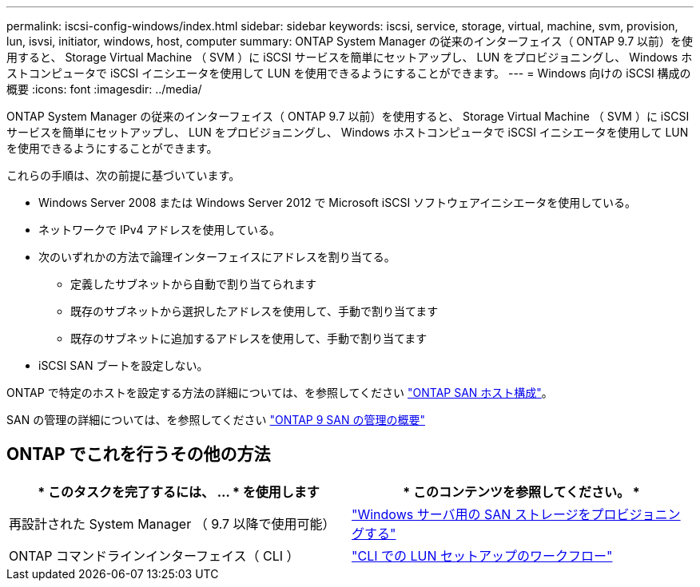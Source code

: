 ---
permalink: iscsi-config-windows/index.html 
sidebar: sidebar 
keywords: iscsi, service, storage, virtual, machine, svm, provision, lun, isvsi, initiator, windows, host, computer 
summary: ONTAP System Manager の従来のインターフェイス（ ONTAP 9.7 以前）を使用すると、 Storage Virtual Machine （ SVM ）に iSCSI サービスを簡単にセットアップし、 LUN をプロビジョニングし、 Windows ホストコンピュータで iSCSI イニシエータを使用して LUN を使用できるようにすることができます。 
---
= Windows 向けの iSCSI 構成の概要
:icons: font
:imagesdir: ../media/


[role="lead"]
ONTAP System Manager の従来のインターフェイス（ ONTAP 9.7 以前）を使用すると、 Storage Virtual Machine （ SVM ）に iSCSI サービスを簡単にセットアップし、 LUN をプロビジョニングし、 Windows ホストコンピュータで iSCSI イニシエータを使用して LUN を使用できるようにすることができます。

これらの手順は、次の前提に基づいています。

* Windows Server 2008 または Windows Server 2012 で Microsoft iSCSI ソフトウェアイニシエータを使用している。
* ネットワークで IPv4 アドレスを使用している。
* 次のいずれかの方法で論理インターフェイスにアドレスを割り当てる。
+
** 定義したサブネットから自動で割り当てられます
** 既存のサブネットから選択したアドレスを使用して、手動で割り当てます
** 既存のサブネットに追加するアドレスを使用して、手動で割り当てます


* iSCSI SAN ブートを設定しない。


ONTAP で特定のホストを設定する方法の詳細については、を参照してください https://docs.netapp.com/us-en/ontap-sanhost/index.html["ONTAP SAN ホスト構成"]。

SAN の管理の詳細については、を参照してください https://docs.netapp.com/us-en/ontap/san-admin/index.html["ONTAP 9 SAN の管理の概要"]



== ONTAP でこれを行うその他の方法

[cols="2*"]
|===
| * このタスクを完了するには、 ... * を使用します | * このコンテンツを参照してください。 * 


| 再設計された System Manager （ 9.7 以降で使用可能） | https://docs.netapp.com/us-en/ontap/task_san_provision_windows.html["Windows サーバ用の SAN ストレージをプロビジョニングする"] 


| ONTAP コマンドラインインターフェイス（ CLI ） | https://docs.netapp.com/us-en/ontap/san-admin/lun-setup-workflow-concept.html["CLI での LUN セットアップのワークフロー"] 
|===